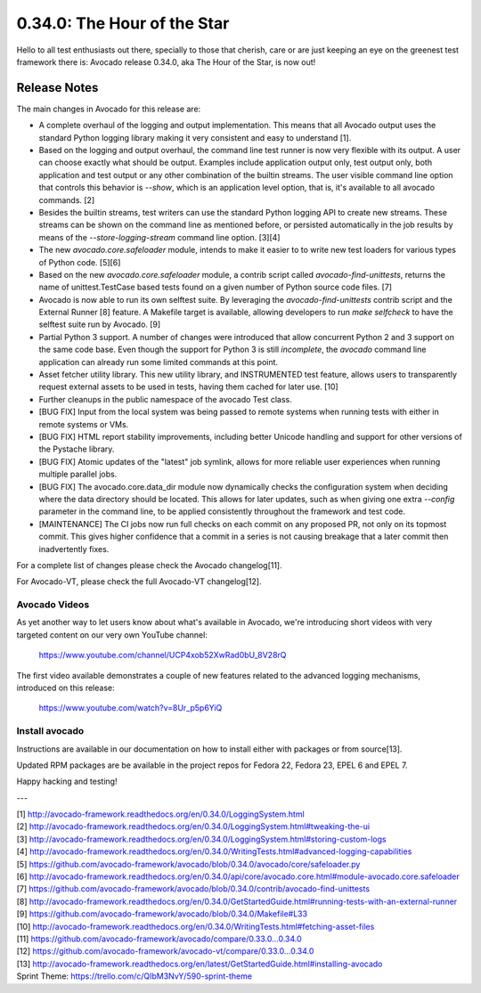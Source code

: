 ============================
0.34.0: The Hour of the Star
============================

Hello to all test enthusiasts out there, specially to those that
cherish, care or are just keeping an eye on the greenest test
framework there is: Avocado release 0.34.0, aka The Hour of the Star,
is now out!

Release Notes
=============

The main changes in Avocado for this release are:

* A complete overhaul of the logging and output implementation. This
  means that all Avocado output uses the standard Python logging library
  making it very consistent and easy to understand [1].

* Based on the logging and output overhaul, the command line test
  runner is now very flexible with its output. A user can choose
  exactly what should be output. Examples include application output
  only, test output only, both application and test output or any
  other combination of the builtin streams. The user visible command
  line option that controls this behavior is `--show`, which is an
  application level option, that is, it's available to all avocado
  commands. [2]

* Besides the builtin streams, test writers can use the standard
  Python logging API to create new streams. These streams can be shown
  on the command line as mentioned before, or persisted automatically
  in the job results by means of the `--store-logging-stream` command
  line option. [3][4]

* The new `avocado.core.safeloader` module, intends to make it easier
  to to write new test loaders for various types of Python
  code. [5][6]

* Based on the new `avocado.core.safeloader` module, a contrib script
  called `avocado-find-unittests`, returns the name of
  unittest.TestCase based tests found on a given number of Python
  source code files. [7]

* Avocado is now able to run its own selftest suite. By leveraging the
  `avocado-find-unittests` contrib script and the External Runner [8]
  feature. A Makefile target is available, allowing developers to run
  `make selfcheck` to have the selftest suite run by Avocado. [9]

* Partial Python 3 support. A number of changes were introduced that
  allow concurrent Python 2 and 3 support on the same code base.  Even
  though the support for Python 3 is still *incomplete*, the `avocado`
  command line application can already run some limited commands at
  this point.

* Asset fetcher utility library. This new utility library, and
  INSTRUMENTED test feature, allows users to transparently request
  external assets to be used in tests, having them cached for later
  use. [10]

* Further cleanups in the public namespace of the avocado Test class.
  
* [BUG FIX] Input from the local system was being passed to remote
  systems when running tests with either in remote systems or VMs.

* [BUG FIX] HTML report stability improvements, including better
  Unicode handling and support for other versions of the Pystache
  library.

* [BUG FIX] Atomic updates of the "latest" job symlink, allows for
  more reliable user experiences when running multiple parallel jobs.

* [BUG FIX] The avocado.core.data_dir module now dynamically checks
  the configuration system when deciding where the data directory
  should be located. This allows for later updates, such as when
  giving one extra `--config` parameter in the command line, to be
  applied consistently throughout the framework and test code.

* [MAINTENANCE] The CI jobs now run full checks on each commit on
  any proposed PR, not only on its topmost commit. This gives higher
  confidence that a commit in a series is not causing breakage that
  a later commit then inadvertently fixes.

For a complete list of changes please check the Avocado changelog[11].

For Avocado-VT, please check the full Avocado-VT changelog[12].

Avocado Videos
--------------

As yet another way to let users know about what's available in
Avocado, we're introducing short videos with very targeted content on
our very own YouTube channel:

 https://www.youtube.com/channel/UCP4xob52XwRad0bU_8V28rQ

The first video available demonstrates a couple of new features
related to the advanced logging mechanisms, introduced on this
release:

 https://www.youtube.com/watch?v=8Ur_p5p6YiQ

Install avocado
---------------

Instructions are available in our documentation on how to install
either with packages or from source[13].

Updated RPM packages are be available in the project repos for
Fedora 22, Fedora 23, EPEL 6 and EPEL 7.

Happy hacking and testing!

---

| [1] http://avocado-framework.readthedocs.org/en/0.34.0/LoggingSystem.html
| [2] http://avocado-framework.readthedocs.org/en/0.34.0/LoggingSystem.html#tweaking-the-ui
| [3] http://avocado-framework.readthedocs.org/en/0.34.0/LoggingSystem.html#storing-custom-logs
| [4] http://avocado-framework.readthedocs.org/en/0.34.0/WritingTests.html#advanced-logging-capabilities
| [5] https://github.com/avocado-framework/avocado/blob/0.34.0/avocado/core/safeloader.py
| [6] http://avocado-framework.readthedocs.org/en/0.34.0/api/core/avocado.core.html#module-avocado.core.safeloader
| [7] https://github.com/avocado-framework/avocado/blob/0.34.0/contrib/avocado-find-unittests
| [8] http://avocado-framework.readthedocs.org/en/0.34.0/GetStartedGuide.html#running-tests-with-an-external-runner
| [9] https://github.com/avocado-framework/avocado/blob/0.34.0/Makefile#L33
| [10] http://avocado-framework.readthedocs.org/en/0.34.0/WritingTests.html#fetching-asset-files
| [11] https://github.com/avocado-framework/avocado/compare/0.33.0...0.34.0
| [12] https://github.com/avocado-framework/avocado-vt/compare/0.33.0...0.34.0
| [13] http://avocado-framework.readthedocs.org/en/latest/GetStartedGuide.html#installing-avocado
| Sprint Theme: https://trello.com/c/QIbM3NvY/590-sprint-theme
